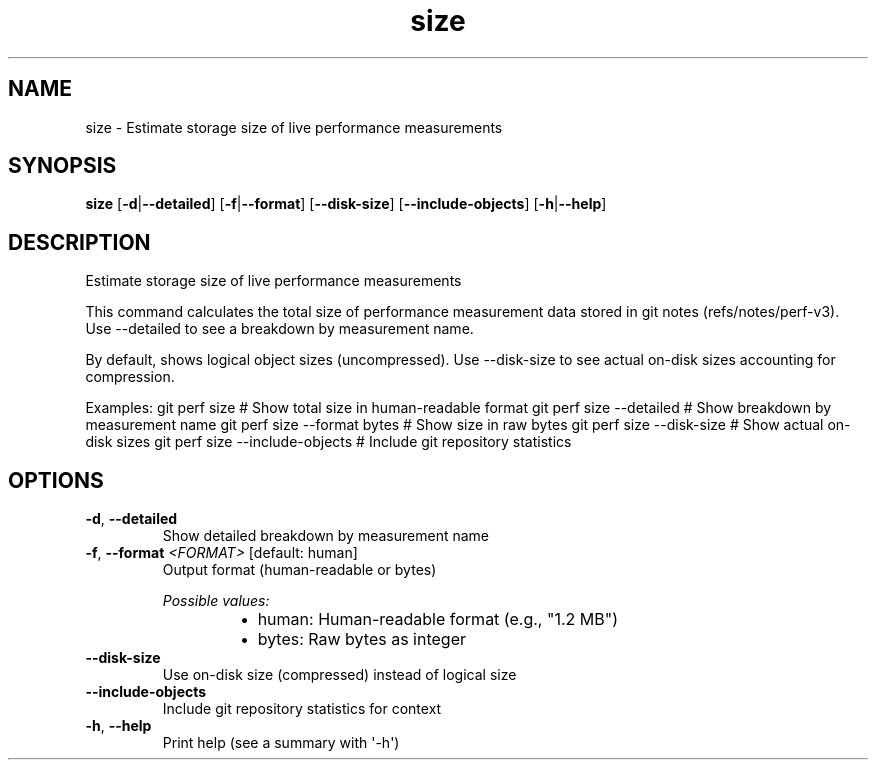 .ie \n(.g .ds Aq \(aq
.el .ds Aq '
.TH size 1  "size " 
.SH NAME
size \- Estimate storage size of live performance measurements
.SH SYNOPSIS
\fBsize\fR [\fB\-d\fR|\fB\-\-detailed\fR] [\fB\-f\fR|\fB\-\-format\fR] [\fB\-\-disk\-size\fR] [\fB\-\-include\-objects\fR] [\fB\-h\fR|\fB\-\-help\fR] 
.SH DESCRIPTION
Estimate storage size of live performance measurements
.PP
This command calculates the total size of performance measurement data stored in git notes (refs/notes/perf\-v3). Use \-\-detailed to see a breakdown by measurement name.
.PP
By default, shows logical object sizes (uncompressed). Use \-\-disk\-size to see actual on\-disk sizes accounting for compression.
.PP
Examples: git perf size                    # Show total size in human\-readable format git perf size \-\-detailed         # Show breakdown by measurement name git perf size \-\-format bytes     # Show size in raw bytes git perf size \-\-disk\-size        # Show actual on\-disk sizes git perf size \-\-include\-objects  # Include git repository statistics
.SH OPTIONS
.TP
\fB\-d\fR, \fB\-\-detailed\fR
Show detailed breakdown by measurement name
.TP
\fB\-f\fR, \fB\-\-format\fR \fI<FORMAT>\fR [default: human]
Output format (human\-readable or bytes)
.br

.br
\fIPossible values:\fR
.RS 14
.IP \(bu 2
human: Human\-readable format (e.g., "1.2 MB")
.IP \(bu 2
bytes: Raw bytes as integer
.RE
.TP
\fB\-\-disk\-size\fR
Use on\-disk size (compressed) instead of logical size
.TP
\fB\-\-include\-objects\fR
Include git repository statistics for context
.TP
\fB\-h\fR, \fB\-\-help\fR
Print help (see a summary with \*(Aq\-h\*(Aq)
